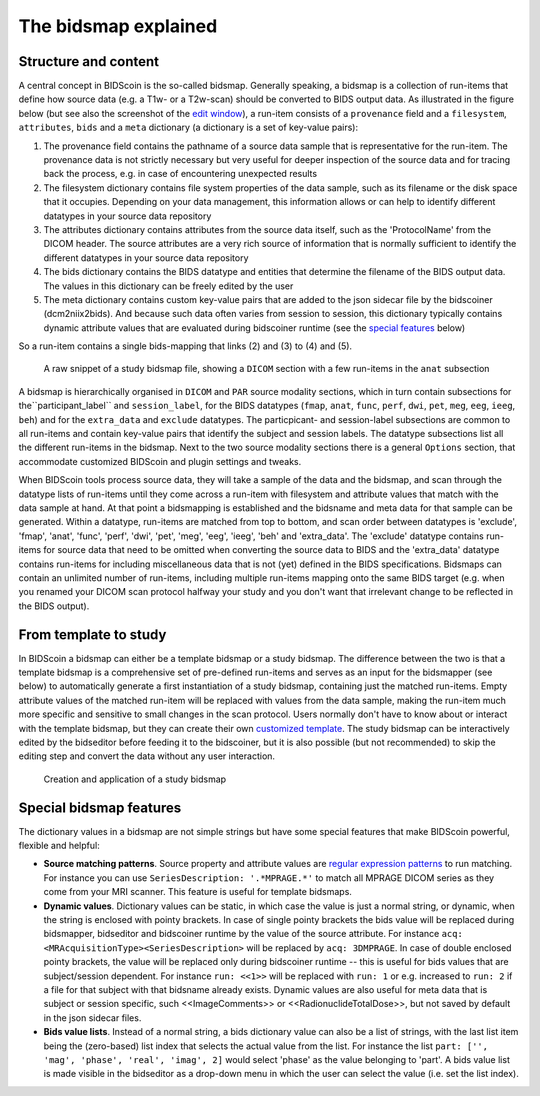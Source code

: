 The bidsmap explained
=====================

Structure and content
---------------------

A central concept in BIDScoin is the so-called bidsmap. Generally speaking, a bidsmap is a collection of run-items that define how source data (e.g. a T1w- or a T2w-scan) should be converted to BIDS output data. As illustrated in the figure below (but see also the screenshot of the `edit window <screenshots.html>`__), a run-item consists of a ``provenance`` field and a ``filesystem``, ``attributes``, ``bids`` and a ``meta`` dictionary (a dictionary is a set of key-value pairs):

1. The provenance field contains the pathname of a source data sample that is representative for the run-item. The provenance data is not strictly necessary but very useful for deeper inspection of the source data and for tracing back the process, e.g. in case of encountering unexpected results
2. The filesystem dictionary contains file system properties of the data sample, such as its filename or the disk space that it occupies. Depending on your data management, this information allows or can help to identify different datatypes in your source data repository
3. The attributes dictionary contains attributes from the source data itself, such as the 'ProtocolName' from the DICOM header. The source attributes are a very rich source of information that is normally sufficient to identify the different datatypes in your source data repository
4. The bids dictionary contains the BIDS datatype and entities that determine the filename of the BIDS output data. The values in this dictionary can be freely edited by the user
5. The meta dictionary contains custom key-value pairs that are added to the json sidecar file by the bidscoiner (dcm2niix2bids). And because such data often varies from session to session, this dictionary typically contains dynamic attribute values that are evaluated during bidscoiner runtime (see the `special features <#special-bidsmap-features>`__ below)

So a run-item contains a single bids-mapping that links (2) and (3) to (4) and (5).

.. figure:: ./_static/bidsmap_sample.png

   A raw snippet of a study bidsmap file, showing a ``DICOM`` section with a few run-items in the ``anat`` subsection

A bidsmap is hierarchically organised in ``DICOM`` and ``PAR`` source modality sections, which in turn contain subsections for the``participant_label`` and ``session_label``, for the BIDS datatypes (``fmap``, ``anat``, ``func``, ``perf``, ``dwi``, ``pet``, ``meg``, ``eeg``, ``ieeg``, ``beh``) and for the ``extra_data`` and ``exclude`` datatypes. The particpicant- and session-label subsections are common to all run-items and contain key-value pairs that identify the subject and session labels. The datatype subsections list all the different run-items in the bidsmap. Next to the two source modality sections there is a general ``Options`` section, that accommodate customized BIDScoin and plugin settings and tweaks.

When BIDScoin tools process source data, they will take a sample of the data and the bidsmap, and scan through the datatype lists of run-items until they come across a run-item with filesystem and attribute values that match with the data sample at hand. At that point a bidsmapping is established and the bidsname and meta data for that sample can be generated. Within a datatype, run-items are matched from top to bottom, and scan order between datatypes is 'exclude', 'fmap', 'anat', 'func', 'perf', 'dwi', 'pet', 'meg', 'eeg', 'ieeg', 'beh' and 'extra_data'. The 'exclude' datatype contains run-items for source data that need to be omitted when converting the source data to BIDS and the 'extra_data' datatype contains run-items for including miscellaneous data that is not (yet) defined in the BIDS specifications. Bidsmaps can contain an unlimited number of run-items, including multiple run-items mapping onto the same BIDS target (e.g. when you renamed your DICOM scan protocol halfway your study and you don't want that irrelevant change to be reflected in the BIDS output).

From template to study
----------------------

In BIDScoin a bidsmap can either be a template bidsmap or a study bidsmap. The difference between the two is that a template bidsmap is a comprehensive set of pre-defined run-items and serves as an input for the bidsmapper (see below) to automatically generate a first instantiation of a study bidsmap, containing just the matched run-items. Empty attribute values of the matched run-item will be replaced with values from the data sample, making the run-item much more specific and sensitive to small changes in the scan protocol. Users normally don't have to know about or interact with the template bidsmap, but they can create their own `customized template <advanced.html#site-specific-customized-template>`__. The study bidsmap can be interactively edited by the bidseditor before feeding it to the bidscoiner, but it is also possible (but not recommended) to skip the editing step and convert the data without any user interaction.

.. figure:: ./_static/bidsmap_flow.png

   Creation and application of a study bidsmap

Special bidsmap features
------------------------

The dictionary values in a bidsmap are not simple strings but have some special features that make BIDScoin powerful, flexible and helpful:

* **Source matching patterns**. Source property and attribute values are `regular expression patterns <https://docs.python.org/3/library/re.html>`__ to  run matching. For instance you can use ``SeriesDescription: '.*MPRAGE.*'`` to match all MPRAGE DICOM series as they come from your MRI scanner. This feature is useful for template bidsmaps.

* **Dynamic values**. Dictionary values can be static, in which case the value is just a normal string, or dynamic, when the string is enclosed with pointy brackets. In case of single pointy brackets the bids value will be replaced during bidsmapper, bidseditor and bidscoiner runtime by the value of the source attribute. For instance ``acq: <MRAcquisitionType><SeriesDescription>`` will be replaced by ``acq: 3DMPRAGE``. In case of double enclosed pointy brackets, the value will be replaced only during bidscoiner runtime -- this is useful for bids values that are subject/session dependent. For instance ``run: <<1>>`` will be replaced with ``run: 1`` or e.g. increased to ``run: 2`` if a file for that subject with that bidsname already exists. Dynamic values are also useful for meta data that is subject or session specific, such <<ImageComments>> or <<RadionuclideTotalDose>>, but not saved by default in the json sidecar files.

* **Bids value lists**. Instead of a normal string, a bids dictionary value can also be a list of strings, with the last list item being the (zero-based) list index that selects the actual value from the list. For instance the list ``part: ['', 'mag', 'phase', 'real', 'imag', 2]`` would select 'phase' as the value belonging to 'part'. A bids value list is made visible in the bidseditor as a drop-down menu in which the user can select the value (i.e. set the list index).
